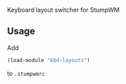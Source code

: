Keyboard layout switcher for StumpWM

** Usage
Add 
#+BEGIN_SRC lisp
(load-module "kbd-layouts")
#+END_SRC
to =.stumpwmrc=

